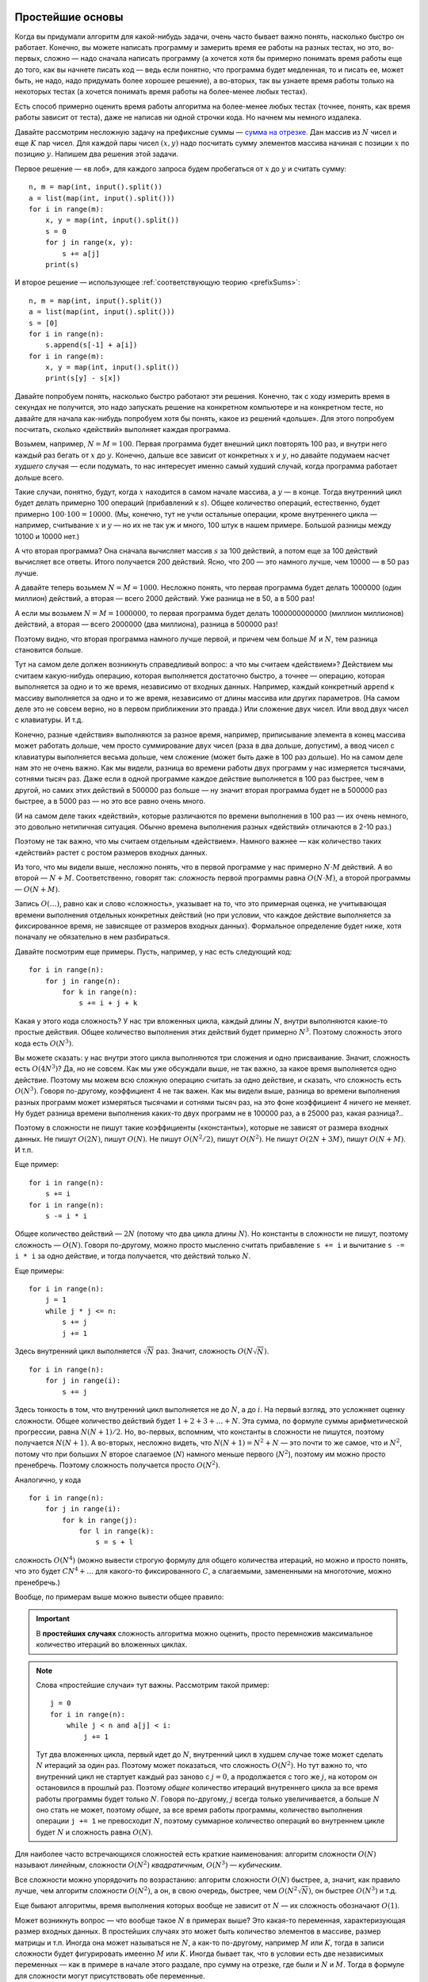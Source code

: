 Простейшие основы
=================

Когда вы придумали алгоритм для какой-нибудь задачи, очень часто бывает важно понять,
насколько быстро он работает. Конечно, вы можете написать программу
и замерить время ее работы на разных тестах, но это, во-первых, сложно
— надо сначала написать программу (а хочется хотя бы примерно
понимать время работы еще до того, как вы начнете писать код — ведь если понятно,
что программа будет медленная, то и писать ее, может быть, не надо,
надо придумать более хорошее решение), а во-вторых, так вы узнаете время работы
только на некоторых тестах (а хочется понимать время работы на более-менее любых тестах).

Есть способ примерно оценить время работы алгоритма на более-менее любых тестах
(точнее, понять, как время работы зависит от теста), даже не написав ни одной строчки кода.
Но начнем мы немного издалека.

Давайте рассмотрим несложную задачу на префиксные суммы — `сумма на отрезке <https://algoprog.ru/material/p2771>`_.
Дан массив из :math:`N` чисел и еще :math:`K` пар чисел. Для каждой пары чисел :math:`(x, y)` надо
посчитать сумму элементов массива начиная с позиции :math:`x` по позицию :math:`y`. Напишем два решения этой задачи.

Первое решение ­— «в лоб», для каждого запроса будем пробегаться от :math:`x` до :math:`y` и считать сумму::

    n, m = map(int, input().split())
    a = list(map(int, input().split()))
    for i in range(m):
        x, y = map(int, input().split())
        s = 0
        for j in range(x, y):
            s += a[j]
        print(s)

И второе решение — использующее :ref:`соответствующую теорию <prefixSums>`::

    n, m = map(int, input().split())
    a = list(map(int, input().split()))
    s = [0]
    for i in range(n):
        s.append(s[-1] + a[i])
    for i in range(m):
        x, y = map(int, input().split())
        print(s[y] - s[x])

Давайте попробуем понять, насколько быстро работают эти решения.
Конечно, так с ходу измерить время в секундах не получится,
это надо запускать решение на конкретном компьютере и на конкретном тесте,
но давайте для начала как-нибудь попробуем хотя бы понять,
какое из решений «дольше». Для этого попробуем посчитать, сколько «действий»
выполняет каждая программа.

Возьмем, например, :math:`N=M=100`. Первая программа будет внешний цикл повторять 100 раз,
и внутри него каждый раз бегать от :math:`x` до :math:`y`. Конечно, дальше все зависит
от конкретных :math:`x` и :math:`y`, но давайте подумаем насчет *худшего* случая
— если подумать, то нас интересует именно самый худший случай, когда программа работает
дольше всего.

Такие случаи, понятно, будут, когда :math:`x` находится в самом начале массива, а :math:`y` — в конце.
Тогда внутренний цикл будет делать примерно 100 операций (прибавлений к :math:`s`).
Общее количество операций, естественно, будет примерно :math:`100\cdot100=10000`.
(Мы, конечно, тут не учли остальные операции, кроме внутреннего цикла — например, считывание :math:`x` и :math:`y`
— но их не так уж и много, 100 штук в нашем примере. Большой разницы между 10100 и 10000 нет.)

А что вторая программа? Она сначала вычисляет массив :math:`s` за 100 действий,
а потом еще за 100 действий вычисляет все ответы. Итого получается 200 действий.
Ясно, что 200 — это намного лучше, чем 10000 — в 50 раз лучше.

А давайте теперь возьмем :math:`N=M=1000`. Несложно понять, что первая программа
будет делать 1000000 (один миллион) действий, а вторая — всего 2000 действий. Уже разница
не в 50, а в 500 раз!

А если мы возьмем :math:`N=M=1000000`, то первая программа будет делать 1000000000000 (миллион миллионов)
действий, а вторая — всего 2000000 (два миллиона), разница в 500000 раз!

Поэтому видно, что вторая программа намного лучше первой, и причем чем больше :math:`M` и :math:`N`,
тем разница становится больше.

Тут на самом деле должен возникнуть справедливый вопрос: а что мы считаем «действием»?
Действием мы считаем какую-нибудь операцию, которая выполняется достаточно быстро,
а точнее — операцию, которая выполняется за одно и то же время, независимо от входных данных.
Например, каждый конкретный ``append`` к массиву выполняется за одно и то же время,
независимо от длины массива или других параметров. (На самом деле это не совсем верно,
но в первом приближении это правда.) Или сложение двух чисел. Или ввод двух чисел с клавиатуры. И т.д.

Конечно, разные «действия» выполняются за разное время, например, приписывание элемента в конец массива
может работать дольше, чем просто суммирование двух чисел (раза в два дольше, допустим), 
а ввод чисел с клавиатуры выполняется весьма дольше, чем сложение (может быть даже в 100 раз дольше). 
Но на самом деле нам это не очень важно. Как мы видели, разница во времени работы двух программ
у нас измеряется тысячами, сотнями тысяч раз. Даже если в одной программе каждое действие
выполняется в 100 раз быстрее, чем в другой, но самих этих действий в 500000 раз больше — 
ну значит вторая программа будет не в 500000 раз быстрее,
а в 5000 раз — но это все равно очень много.

(И на самом деле таких «действий», которые различаются по времени выполнения в 100 раз — их очень немного,
это довольно нетипичная ситуация. Обычно времена выполнения разных «действий» отличаются в 2-10 раз.)

Поэтому не так важно, что мы считаем отдельным «действием». Намного важнее — как количество 
таких «действий» растет с ростом размеров входных данных.

Из того, что мы видели выше, несложно понять, что в первой программе у нас примерно :math:`N\cdot M` действий.
А во второй — :math:`N + M`. Соответственно, говорят так: *сложность* первой программы равна :math:`O(N\cdot M)`,
а второй программы — :math:`O(N + M)`. 

Запись :math:`O(\dots)`, равно как и слово «сложность», указывает на то, что это примерная оценка,
не учитывающая времени выполнения отдельных конкретных действий (но при условии, что каждое действие
выполняется за фиксированное время, не зависящее от размеров входных данных). Формальное определение будет ниже, хотя поначалу не обязательно
в нем разбираться.

Давайте посмотрим еще примеры. Пусть, например, у нас есть следующий код::

    for i in range(n):
        for j in range(n):
            for k in range(n):
                s += i + j + k

Какая у этого кода сложность? У нас три вложенных цикла, каждый длины :math:`N`, внутри выполняются
какие-то простые действия. Общее количество выполнения этих действий будет примерно :math:`N^3`.
Поэтому сложность этого кода есть :math:`O(N^3)`.

Вы можете сказать: у нас внутри этого цикла выполняются три сложения и одно присваивание. 
Значит, сложность есть :math:`O(4N^3)`? Да, но не совсем.
Как мы уже обсуждали выше, не так важно, за какое время выполняется одно действие.
Поэтому мы можем всю сложную операцию считать за одно действие, и сказать, что сложность есть
:math:`O(N^3)`. Говоря по-другому, коэффициент 4 не так важен. Как мы видели выше, разница во времени
выполнения разных программ может измеряться тысячами и сотнями тысяч раз, на это фоне коэффициент 4 ничего не меняет.
Ну будет разница времени выполнения каких-то двух программ не в 100000 раз, а в 25000 раз, какая разница?..

Поэтому в сложности не пишут такие коэффициенты («константы»), которые не зависят от размера входных данных.
Не пишут :math:`O(2N)`, пишут :math:`O(N)`. Не пишут :math:`O(N^2/2)`, пишут :math:`O(N^2)`. Не пишут
:math:`O(2N+3M)`, пишут :math:`O(N+M)`. И т.п.

Еще пример::

    for i in range(n):
        s += i
    for i in range(n):
        s -= i * i

Общее количество действий — :math:`2N` (потому что два цикла длины :math:`N`). Но константы в сложности не пишут,
поэтому сложность — :math:`O(N)`. Говоря по-другому, можно просто мысленно считать прибавление ``s += i`` и вычитание ``s -= i * i``
за одно действие, и тогда получается, что действий только :math:`N`.

Еще примеры::

    for i in range(n):
        j = 1
        while j * j <= n:
            s += j
            j += 1

Здесь внутренний цикл выполняется :math:`\sqrt N` раз. Значит, сложность :math:`O(N\sqrt N)`.

::

    for i in range(n):
        for j in range(i):
            s += j

Здесь тонкость в том, что внутренний цикл выполняется не до :math:`N`, а до :math:`i`. 
На первый взгляд, это усложняет оценку сложности. Общее количество действий будет
:math:`1 + 2 + 3 + \dots + N`. Эта сумма, по формуле суммы арифметической прогрессии, равна :math:`N(N+1)/2`.
Но, во-первых, вспомним, что константы в сложности не пишутся, поэтому получается :math:`N(N+1)`.
А во-вторых, несложно видеть, что :math:`N(N+1)=N^2 + N` — это почти то же самое, что и :math:`N^2`,
потому что при больших :math:`N` второе слагаемое (:math:`N`) намного меньше первого (:math:`N^2`),
поэтому им можно просто пренебречь. Поэтому сложность получается просто :math:`O(N^2)`.

Аналогично, у кода

::

    for i in range(n):
        for j in range(i):
            for k in range(j):
                for l in range(k):
                    s = s + l

сложность :math:`O(N^4)` (можно вывести строгую формулу для общего количества итераций, но можно и просто понять,
что это будет :math:`CN^4+\dots` для какого-то фиксированного :math:`C`, а слагаемыми, замененными на многоточие, можно пренебречь.)

Вообще, по примерам выше можно вывести общее правило:

.. important::

    В **простейших случаях** сложность алгоритма можно оценить,
    просто перемножив максимальное количество итераций во вложенных циклах.

.. note::
    Слова «простейшие случаи» тут важны. Рассмотрим такой пример::

        j = 0
        for i in range(n):
            while j < n and a[j] < i:
                j += 1

    Тут два вложенных цикла, первый идет до :math:`N`, внутренний цикл в худшем случае тоже может сделать :math:`N` итераций
    за один раз. Поэтому может показаться, что сложность :math:`O(N^2)`. Но тут важно то, что внутренний цикл 
    не стартует каждый раз заново с :math:`j=0`, а продолжается с того же :math:`j`, на котором он остановился в прошлый раз.
    Поэтому *общее* количество итераций внутреннего цикла за все время работы программы будет только :math:`N`.
    Говоря по-другому, :math:`j` всегда только увеличивается, а больше :math:`N` оно стать не может, 
    поэтому *общее*, за все время работы программы, количество выполнения операции ``j += 1`` не превосходит :math:`N`,
    поэтому суммарное количество операций во внутреннем цикле будет :math:`N` и сложность равна :math:`O(N)`.

Для наиболее часто встречающихся сложностей есть краткие наименования: алгоритм сложности :math:`O(N)` называют *линейным*,
сложности :math:`O(N^2)` *квадратичным*, :math:`O(N^3)` — *кубическим*.

Все сложности можно упорядочить по возрастанию: алгоритм сложности :math:`O(N)` быстрее, а, значит, как правило лучше,
чем алгоритм сложности :math:`O(N^2)`, а он, в свою очередь, быстрее, чем :math:`O(N^2\sqrt N)`, он быстрее :math:`O(N^3)` и т.д.

Еще бывают алгоритмы, время выполнения которых вообще не зависит от :math:`N` — их сложность обозначают :math:`O(1)`.

Может возникнуть вопрос — что вообще такое :math:`N` в примерах выше? Это какая-то переменная, характеризующая
размер входных данных. В простейших случаях это может быть количество элементов в массиве,
размер матрицы и т.п. Иногда она может называться не :math:`N`, а как-то по-другому, например :math:`M` или :math:`K`,
тогда в записи сложности будет фигурировать имеенно :math:`M` или :math:`K`. Иногда бывает так, что в условии есть
две независимых переменных — как в примере в начале этого раздале, про сумму на отрезке, где были и :math:`N` и :math:`M`.
Тогда в формуле для сложности могут присутствовать обе переменные.

Но вернемся обратно к тому, с чего мы начинали. Мы хотим научиться оценивать время работы программы.
А вместо этого мы научились сравнивать разные алгоритмы между собой (например, квадратичный алгоритм хуже линейного),
но это не отвечает на изначально поставленный вопрос: сколько времени будет работать конкретный алгоритм?

Тут оказывается последным следующее наблюдение:

.. important::

    Современные компьютеры за 1 секунду успевают выполнить примерно 100 миллионов — один миллиард действий.

Поэтому примерно оценить время работы программы очень просто: подставьте максимальное ограничение :math:`N`
в формулу для сложности, разделите результат на 100 миллионов или миллиард — и это даст очень примерное время работы в секундах.

Например, пусть есть алгоритм со сложностью :math:`O(N^2)`, и максимальное :math:`N` равно 1000. Тогда это значит,
что в худшем случае программа сделает миллион действий. Значит, она отработает даже не за секунду, а намного быстрее,
за сотую долю секунды. (Правда, на таких маленьких временах начинаются другие эффекты, например, программа может
потратить какое-то время просто на запуск...) А вот если максимальное :math:`N` равно миллиону,
то значит, что в худшем случае программе надо сделать миллион миллионов действий, и значит она будет работать
тысячу или даже десять тысяч секунд, т.е. несколько часов.

(Почему такой разброс — сто миллионов — миллиард? И на сколько же делить? На самом деле понятно,
что время работы все равно получается очень примерным. Конкретное время уже зависит от того, какое конкретно действия
вы выполняете в программе, и на каком компьютере запускаете код, поэтому не так важно, на что делить, 
все равно ответ примерный. Но если в программе простые действия
— сложения/вычитания, присваивания, умножения, — то можете делить на миллиард. А если сложные — работа с вещественными числами,
извлечение квадратных корней, даже деление, — то на сто миллионов. Но все равно все получится очень примерно.)

Сказанное выше относится в первую очередь к компилируемым языкам программирования — паскалю, C++, Java и т.д.
Интерпретируемые языки, такие как питон или JavaScript, работают намного медленнее, поэтому для них время работы надо еще умножить на 10—100.
(Но вообще, если вы пишете серьезные программы, где очень важна сложность и время работы, то не надо их писать на интерпретируемых языках.)

Обратите внимание, что сложность алгоритма, как правило, можно оценить, даже не написав ни строчки кода.
Прикинуть, сколько у вас будет вложенных циклов, обычно можно в уме. Отсюда получаем следующее правило:

.. important::

    Когда вы придумали алгоритм для какой-нибудь задачи, прежде чем писать код, оцените в уме его сложность
    и проверьте, успеет ли алгоритм на самом большом тесте. А именно, подставьте ограничение на размер теста 
    в сложность, и посмотрите, что получится. На современных олимпиадах ограничение по времени обычно около 1 секуды,
    поэтому если получится 100 миллионов или меньше — алгоритм скорее всего уложится в ограничение. Если получится
    больше миллиарда — вряд ли уложится, попробуйте придумать другой алгоритм. Если же получилось как раз примерно
    100 миллионов — один миллиард, то тут уже как повезет.

    На питоне надо еще умножить оценку, полученную из сложности, на 10-100.

Еще раз: очень важно оценить сложность алгоритма еще до того, как вы начинаете его писать. Нет смысла сдавать решение,
если вы понимаете, что у него плохая сложность — оно точно не пройдет все тесты! (Ну разве что если вы пишете олимпиаду,
на которой оцениваются неполные решения, и ничего лучше не придумали — тогда да, конечно, какие-то баллы вы получите.)

Отдельно скажу про сложность переборных решений. Если вам надо перебрать
все строки из нулей и единиц длины :math:`N`, то сложность будет :math:`O(2^N)` 
(или даже :math:`O(2^N\cdot N)`, если, например, вы каждую строку выводите на экран).
Но сказанное в предыдущих абзацах все равно справедливо: алгоритм сложности :math:`O(2^N)`
уложится в секунду, если :math:`N` не превышает 27—30 (потому что :math:`2^{30}` — это как раз
примерно миллиард). Или, например, если вы перебираете все перестановки из :math:`N` чисел,
то сложность будет :math:`N!`, и в секунду уложится, если :math:`N` не превосходит 11—12.

При этом на самом деле все алгоритмы делятся на два класса — полиномиальные
(где сложность есть :math:`O(N^k)` при каком-то :math:`k`, например, :math:`O(N)`, или :math:`O(N^2)`,
или :math:`O(N^5)` и т.п.; также сюда относятся сложности типа :math:`O(N\sqrt N)` или :math:`O(N^2 \log N)`),
и экспоненциальные (как правило, где сложность вида :math:`O(k^N)` при каком-нибудь фиксированном :math:`k`,
например, :math:`O(2^N)`, или :math:`O(3^N\cdot N)`, или что-нибудь с факториалами типа :math:`O(N!)`
и т.п.). Экспоненциальные алгоритмы работают намного медленнее (как мы видели выше, алгоритм сложности :math:`O(N!)`
работает секунду при :math:`N\approx 12`, а, например, алгоритм сложности :math:`O(N^4)` будет работать секунду при :math:`N\approx 200`,
а если мы поставим ограничение не минуту, а час, то разница станет еще более существенной), поэтому
экпоненциальные алгоритмы стоит использовать только в самых крайних случаях.
Собственно, на основе различия полиномиальных и экспоненциальных алгоритмов строится большая теория
сложностей :math:`P` и :math:`NP`, про нее я пишу ниже, но для начального обучения не обязательно в этом разбираться.

Финальное замечание — вся идеология сложности относится к ситуациям, когда
количество действий в программе достаточно большое.
Если же действий очень мало (например, вы сравниваете квадратичный и линейный алгоритмы
при :math:`N=10`), то намного важнее становится время выполнения отдельных операций.
При :math:`N=10` квадратичный алгоритм делает примерно 100 действий, линейный — примерно 10.
Но вполне может оказаться, что в линейном алгоритме каждая операция работает в 10 раз дольше, и поэтому время выполнения будет одинаковым.
А вот при :math:`N=1000` квадратичный алгоритм делает в 1000 раз больше операций, чем линейный.
Крайне маловероятно (а на практике обычно вообще не встречается), чтобы каждая операция в линейном алгоритме
работала в 1000 раз дольше, чем в квадратичном — а поэтому при :math:`N=1000` квадратичный алгоритм
почти всегда много медленнее линейного. А при еще больших :math:`N` — тем более.

Формальные определения
======================

(Если вы читаете этот текст, перейдя сюда по ссылке с алгопрога, то можете дальше не читать. Дальше идет
более формальный текст, с строгими определениями. Можете почитать, если интересно,
но для базового понимания сложности дальше читать не надо.)



Пример 1: сложность алгоритма Флойда
------------------------------------

Рассмотрим следующую программу (алгоритм Флойда вычисления кратчайших
путей между всеми парами вершин в графе, применённый к задаче поиска
отрицательных циклов в графе, но это пока не важно):

::

    begin
    assign(f,'input.txt');reset(f);
    read(f,n);
    for i:=1 to n do
        for j:=1 to n do
            read(f,w[i,j]);
    close(f);
    for i:=1 to n do
        for j:=1 to n do
            for k:=1 to n do
                if w[j,k]>w[j,i]+w[i,k] then
                   w[j,k]:=w[j,i]+w[i,k];
    ok:=false;
    for i:=1 to n do
        if w[i,i]<0 then
           ok:=true;
    assign(f,'output.txt');rewrite(f);
    if ok then
       writeln(f,'Negative cycles exist')
    else writeln(f,'No negative cycles');
    end.

Попробуем определить, сколько времени займёт выполнение этой программы.
Очевидно, что, прежде чем дать точный ответ на этот вопрос, надо решить
следующие вопросы:

-  Для каких конкретно входных данным мы будем определять время?

-  На каком компьютере будет выполняться программа (в смысле, сколько
   времени займёт выполнение тех или иных операций и т.п.)

-  Возможно, что-то ещё :)

Но, с другой стороны, знание точного времени выполнения на конкретном
компьютере на конкретных входных данных нам не очень-то и нужно, и можно
даже сказать, что вообще не нужно (мы все равно *точно* не знаем компы
жюри, не заем тестов, да и все равно точно все оценить не сможем).

Но зато в условии задачи стоит, скорее всего, ограничение на :math:`N`,
да и понятно, что в первую очередь от :math:`N`, а не от конкретных
входных данных, зависит время работы программы (в смысле, что, если я
увеличу :math:`N` в 10 раз, то программа резко затормозится, а если я,
например, увеличу веса всех, или части, рёбер, то время почти не
изменится). Кроме того, жюри может оказаться очень злобным и подсунуть
самый противный тест, поэтому мы будем интересоваться в первую очередь
временем работы программы *в худшем случае среди всех случаев с данным*
:math:`N`.


.. note::

    Есть редкие исключения, например, QSort, у которого худшие
    случаи встречаются *очень* редко и, если писать QSort рандомизированно
    (т.е. выбирать всегда не средний, а случайный элемент), то никакое даже
    очень злобное жюри не сможет подобрать неприятный тест. Поэтому для
    QSort’а интересуются в первую очередь *средним* временем работы (по всем
    возможным срабатываниям рандома), а не худшим, которое сильно
    отличается от среднего (подробнее далее). Ещё пример — хеширование (если
    вы не знаете, что это такое, то не страшно :) ). Но это — пожалуй,
    единственные исключения. Обычно, во-первых, среднее время не очень
    сильно отличается от худшего, а во-вторых, худший тест подобрать
    реально, и жюри, скорее всего, постарается это сделать.

Итак, нам нужно определить время работы этой процедуры в худшем случае,
причём в первую очередь выделив зависимость от :math:`N`. На самом деле
нас удовлетворит даже не очень плохая оценка сверху (т.е. сойдёт, если
мы приведём функцию, которая всегда даёт чуть большее время, чем на
самом деле). Так как нам все равно неизвестны точные характеристики
компьютера, на котором будет тестирование, да и мы их все равно не
смогли бы учесть, то *абсолютно точно* все равно не получится оценить.

Поэтому заметим, что у нас есть действия, которые выполняются
*фиксированное* число раз, не зависимо от :math:`N` (например,
``read(f,n);`` и т.п.). Обозначим сумму времён выполнения таких операций
(в худшем случае) за :math:`A`. Есть операции, которые выполняются за
время, примерно пропорциональное :math:`N` (последний цикл, *а также*, в
том числе, операции, связанные с внешними циклами: увеличение :math:`i`
на единицу, сравнение его с :math:`N` и т.д.; именно работа с :math:`i`,
а не с :math:`j` или с :math:`k`). Обозначим сумму всех таких времён в
худшем случае (хотя они не сильно зависят от случая) за :math:`BN` (она
пропорциональна :math:`N`, поэтому выделим его в отдельный множитель).
Аналогично, есть команды, которые работают за время, пропорциональное
:math:`N^2` (цикл ввода, *а также* работа с :math:`j`: увеличение на
единицу, сравнение с :math:`N` — в обоих циклах) — обозначим сумму
времён за :math:`CN^2` — и есть команды, работающие за время,
пропорциональное :math:`N^3` (в частности, тот самый внутренний ``if``,
время работы которого действительно зависит от входных данных) —
обозначим сумму времён за :math:`DN^3`.

Общее время работы получается :math:`A+BN+CN^2+DN^3`, причём :math:`A`,
:math:`B`, :math:`C` и :math:`D` здесь некоторые константы, которые,
конечно, зависят от компьютера, для которого мы пишем время, но *не
зависят* ни от :math:`N`, ни даже от конкретного теста при данном
:math:`N` (т.к. мы все суммировали для худшего случая). Заметим, что
точнее этой формулы вряд ли мы сможем что-нибудь сказать, т.к. все равно
не знаем и не можем учесть характеристик компьютера. Кроме того, обычно
все-таки величины :math:`A`, :math:`B`, :math:`C` и :math:`D` не сильно
отличаются друг от друга (ну, максимум раз в десять :) ), а даже при
:math:`N` равном 100 получается, что :math:`N^2` отличается от :math:`N`
в сто раз, и аналогично :math:`N^3` от :math:`N^2`. Ещё хуже будет, если
:math:`N` будет ещё больше. Проще говоря,
:math:`DN^3\gg CN^2\gg BN \gg A`, причём чем :math:`N` больше, тем эти
соотношения выполняются лучше (символ :math:`\gg` обозначает «много
больше», как минимум в несколько раз; точные критерии того, что есть
много больше, зависят от ситуации, конечно). Поэтому в выражении для
времени выполнения можно оставить только старшее слагаемое:
:math:`DN^3`, все равно остальные намного меньше его, и потому результат
изменят не сильно.

.. note::

    Ну и пусть остальные слагаемые увеличат результат на 10% — все
    равно мы точно не знаем :math:`D`, и все равно нам такая точность не
    нужна. Более того, можно выбрать :math:`\delta` такое, чтобы
    :math:`\delta N^3` было всегда больше, чем :math:`A+BN+CN^2` (см.
    подробнее ниже), и тогда, заменив :math:`D` на :math:`D'=D+\delta`,
    можно гарантировать, что :math:`D'N^3` будет *всегда* больше времени
    выполнения программы, т.е. небольшим изменением :math:`D` можно
    добиться того, что остальные слагаемые не будут нужны.
    Т.е. мы нашли неплохую оценку сверху, она
    отличается от правильного времени не очень сильно.

Итак, время работы нашей программы можно неплохо оценить как
:math:`DN^3`, и лучше этого мы все равно ничего не получим. Но :math:`D`
мы все равно не знаем. Поэтому можно говорить, что наша программа
работает *за кубическое время*, за время, *пропорциональное*
:math:`N^3`, не забывая про наличие неизвестного нам постоянного
множителя. Поэтому при оценке сложностей алгоритмов часто используется
:math:`O`-обозначение.

:math:`O`-обозначение
---------------------

Формальное определение :math:`O`-обозначения следующее
(вам, возможно, не обязательно его понимать в деталях, но 
тем не менее попробуйте осознать).
В любом случае ниже будет много примеров.

Пусть у нас есть две функции :math:`f(n)` и :math:`g(n)`, и пусть
существуют такая (не зависящая от :math:`n`) константа :math:`\alpha`,
что :math:`f(n)\leq \alpha g(n)` при любых :math:`n`, начиная с
некоторого. Тогда говорят, что :math:`f(n)` *есть O-большое от*
:math:`g(n)` (или, короче, О от :math:`g(n)`; так и говорят: «о от же от н»), 
и пишут, что :math:`f(n)=O(g(n))`. Замечу, что условие «:math:`f(n)\leq \alpha g(n)`
начиная с некоторых :math:`n`», равносильно условию, что
«:math:`f(n)/g(n)` не превосходит некоторой константы, начиная с
некоторых :math:`n`».


.. note::

    Иногда дают другое определение: :math:`f(n)=O(g(n))`, если существуют
    *две* константы :math:`\alpha _1` и :math:`\alpha _2` такие, что
    :math:`\alpha _1g(n)\leq f(n)\leq \alpha _2g(n)`, начиная с некоторых
    :math:`n`. Эти два определения *не* равносильны: например, в
    соответствии с первым определением, :math:`n^2=O(n^3)`, т.к., начиная с
    :math:`n=1` (т.е. при любых :math:`n\geq 1`) имеем, что
    :math:`n^2/n^3\leq \alpha`, если взять :math:`\alpha`, например,
    равным 1. В соответствии же со вторым определением
    :math:`n^2\neq O(n^3)`. Я далее буду придерживаться первого определения,
    ниже поясню, почему.

Кроме того, иногда вводят ещё множество различных обозначений типа
:math:`\Theta(g(n))`, :math:`\Omega(g(n))`, вообще говоря, ещё и
:math:`o(g(n))` (причём :math:`o` (о-малое) и :math:`O` (о-большое) —
это весьма разные вещи), если хотите посмотреть поподробнее, то смотрите
в Кормене, но имхо обычно это все (кроме :math:`O`-обозначения) не очень
надо.

С использованием :math:`O`-обозначения сложность программы в первом
примере можно записать как :math:`O(N^3)`. Действительно, очевидно, что

.. math:: {AN^3+BN^2+CN+D\over N^3}=A+{B\over N}+{C\over N^2}+{D\over N^3}\leq (A+B+C+D)

при :math:`N\geq1`, поэтому взяв :math:`\alpha=(A+B+C+D)`, мы точно обеспечим выполнение
нужного условия.


.. note::

    Более того, можно взять :math:`\alpha=A+B/10+C/100+D/1000`, и
    условие будет выполнено при :math:`N\geq 10`, можно взять
    :math:`\alpha=A+B/100+C/10^4+D/10^6`, и условие все равно будет
    выполнено при любом :math:`N\geq 100` и т.д. — поэтому видно, что
    константа :math:`A` важнее всех остальных.

Вообще, аналогично можно показать, что для любого полинома :math:`P(n)`
степени :math:`k` (т.е. :math:`P(n)=a_kn^k+\dots+a_1n+a_0`) верно, что
:math:`P(n)=O(n^k)`, и наиболее важным коэффициентом является
:math:`a_k`.

:math:`O`-обозначение указывает на самом деле на поведение функции
:math:`f(n)` при больших :math:`n`, в этом смысле часто :math:`g(n)`
называют *асимптотикой* для :math:`f(n)`.

:math:`O`-обозначение для оценки сложности алгоритмов
-----------------------------------------------------

Таким образом, :math:`O`-обозначение по сути показывает,
чему пропорционально время работы: запись :math:`O(N^3)`
обозначает, что время работы пропорционально :math:`N^3`.

:math:`O`-обозначение почти всегда является очень удобным для
обозначения сложности работы алгоритмов. Действительно, как мы видели,
*абсолютно точно* оценить время работы программы невозможно, да и не
нужно. Самое лучшее, что мы можем сделать — это определить выражение с
точностью до некоторого более-менее постоянного множителя, а
:math:`O`-обозначение как раз и есть то, что сохранит этот результат и
скроет все не важные нам подробности. Кроме того, определять сложность
алгоритмов именно в смысле :math:`O`-обозначения как правило очень
легко, примеры см. ниже.

:math:`O`-обозначение скрывает константу, поэтому если есть две функции
:math:`g(n)` и :math:`h(n)`, которые отличаются в константу раз, т.е.
:math:`g(n)/h(n)` не зависит от :math:`n`, то :math:`O(g(n))` и
:math:`O(h(n))` — это одно и то же. Например, :math:`O(n)`,
:math:`O(2n)`, :math:`O(10n)` и :math:`O(3.14n)` на самом деле
обозначает одно и то же.

Как показывает опыт, на современных компьютерах при современных
ограничениях по времени программа уложится в ограничение по времени,
если ей нужно будет сделать примерно 100 миллионов, может быть миллиард «действий». 
Поэтому
для довольно грубой оценки того, подходит ли тот или иной алгоритм,
можно проверять, укладываетесь ли вы в это ограничение. А именно, если,
например, сложность программы :math:`O(n^3)`, то она обычно уложится во
время при :math:`n`, не превосходящем 400–500, может быть 1000; если сложность
:math:`O(n^2)` — то при :math:`n`, не превосходящем
:math:`8\,000`–:math:`15\,000`, может быть до :math:`30\,000`, и т.д. (в этом смысле выше я и взял
слово «действий» в кавычки: поскольку все равно все оценки
приблизительные, то можно просто подставить :math:`n` в формулу, стоящую
под знаком :math:`O`, и проверить, что получится).


Это и есть **основное практические применение** 
:math:`O`\ **-обозначений на олимпиадах**:

.. important::

    Чтобы оценить, укладывается ли ваше решение в ограничение
    по времени, подставляете максимальное :math:`n` в сложность алгоритма, и
    если результат получается существенно меньше :math:`10^8`, то скорее
    всего укладывается, если существенно больше чем :math:`10^8` (грубо
    говоря, больше чем :math:`10^9`), то вряд ли, иначе у вас пороговый
    случай и придется смотреть внимательнее. 

В последнем случае уже
становится важна «константа»: если «действия» вашей программы простые
(сложения/умножения целых чисел), то скорее всего уложится, 
если же сложные (деление целых чисел, действия с веществеными
числами и т.д.), то вряд ли.

Еще немного про обозначение
---------------------------

Особого упоминания заслуживает обозначение :math:`O(1)`. Это обозначает
(в соответствии с определением выше), что функция :math:`f(n)` не растёт
с увеличением :math:`n`, что есть некоторая не зависящая от :math:`n`
константа, ограничивающая :math:`f(n)` сверху: :math:`f(n)\leq \alpha`.
Поэтому в некотором смысле это обозначает, что время работы не зависит
от :math:`n` (конечно, оно может зависеть, но оно не стремится к
бесконечности с увеличением :math:`n`). На самом деле тот же смысл имеет
обозначение :math:`O(2)` и т.п., но обычно принять писать :math:`O(1)`
(точно также как :math:`O(2n)`, :math:`O(n)`, :math:`O(3.14n)` и т.п. на
самом деле все одно и то же, но пишут обычно :math:`O(n)` и т.п.).

Ещё замечу, что само по себе обозначение :math:`O(g(n))` имеет не до
конца понятный смысл. Чёткий смысл имеет обозначение
«:math:`=O(g(n))`», т.е. вместе с знаком равенства, а без него не
ясно, что такое :math:`O(g(n))`. Например, я могу написать
:math:`O(n)+O(n^2)`, но что это значит, нужно уточнять особо. Если тут
вроде все-таки все более-менее понятно (сумма двух функций, первая из
которых *есть* :math:`O(n)`, а вторая — :math:`O(n^2)`), то если я
запишу, например,

.. math:: \sum_{i=1}^{n} O(i),

то здесь все-таки хочется дополнительных пояснений, а без них
эта запись не имеет особого смысла. Конечно, может
быть, можно определить :math:`O`-обозначение так, чтобы оно и тут давало
однозначную трактовку, но лучше не употреблять :math:`O` вообще нигде,
кроме как в правой части равенств в формате «:math:`=O(g(n))`» (или
в выражениях типа «время выполнения составляет :math:`O(g(n))`\ », что
подразумевает, что :math:`T(n)=O(g(n))`, где :math:`T(n)` — время
выполнения, в худшем случае, например).

Ещё замечу, что :math:`O`-обозначение, как следует из его определения,
вполне может использоваться и для других случаев, не только для описания
времени работы программы. Например, нередко оно используется для
указания количества *памяти*, используемой программой: опять-таки, чтобы
не указывать *сколько вешать точно в байтах*, а указать порядок:
например, правильное решение некоторой задачи требует всего :math:`O(M)`
памяти. Ещё пример на употребление :math:`O`-обозначения не для указания
времени работы программы: пусть мы говорим, что какая-нибудь программа
требует :math:`O(N\log N)` операций с длинными числами — тогда это не
есть сложность (время выполнения) программы, т.к. операции с длинными
числами работают не за :math:`O(1)` (!), но тем не менее это даёт
определённую информацию о времени выполнения. Ещё пример (который будет
употребляться ниже): размер входного файла в какой-нибудь задаче есть
:math:`O(N^2)`.

Примеры
-----------

::

    for i:=1 to n do
        for j:=i+1 to n do begin
            ...
        end;

Общее количество выполнения внутренней части цикла будет
:math:`(n-1)+(n-2)+\dots+2+1=n(n-1)/2=n^2/2-n/2=O(n^2)`, т.к. выражение
является полиномом второй степени. Очевидно, что время выполнения всех
остальных операций в этом цикле будет не больше, чем :math:`O(n^2)`,
поэтому время выполнения всего этого куска кода будет :math:`O(n^2)`.
(Конечно, здесь и далее я считаю, что внутренний кусок кода, заменённый
на ``...``, выполняется за :math:`O(1)`).

::

    for i:=1 to n do
        for j:=i+1 to n do
            for k:=j+1 to n do
                for l:=k+1 to n do begin
                    ...
                end;

Точную формулу количества операций получить, может быть, нетривиально,
но ясно, что будет полином четвёртой степени, поэтому все равно
:math:`O(n^4)`. Конечно, такая программа работает быстрее, чем если бы
все циклы были от 1 до :math:`n`, но на асимптотику это не влияет (см.
ещё ниже).

::

    for i:=1 to n do
        for j:=1 to round(sqrt(n)) do
            ...

Сложность :math:`O(n\sqrt{n})`. На самом деле корни в сложности
встречаются нечасто, обычно только во всяких задачах на проверку чисел
на простоту, а также в условно называемой эвристике :math:`\sqrt{n}`.
Обратите также внимание, что всякие округления делать тут не надо: ну и
что, что :math:`\sqrt n` может не быть целым. У нас все равно везде
стоят *не*\ равенства, да ещё есть произвол в выборе :math:`\alpha`,
поэтому беспокоиться об округлении при записи сложности алгоритма не надо.

::

    for i:=1 to n do begin
        j:=1;
        while j*j<n do begin
              ...
              inc(j);
        end;

Абсолютно аналогично предыдущему.

::

    while n>0 do begin
          ...
          n:=n div 2;
    end;

Количество итераций цикла будет :math:`\log_2 n` плюс-минус несколько.
Поэтому сложность :math:`O(\log n)`. Замечу, что, как известно (может,
вы и не знаете, но все равно это так) логарифмы по разным основаниям
отличаются в константу раз, т.е. для любых :math:`a` и :math:`b`
отношение :math:`\log_a n/\log_b n` равно :math:`\log_a b` и *не*
зависит от :math:`n`, поэтому :math:`O(\log_a n)` и :math:`O(\log_b n)`
на самом деле одно и то же (точно также, как :math:`O(n)` и
:math:`O(2n)` — это одно и то же). Поэтому, когда логарифмы попадаются
под :math:`O`-обозначением, основание как правило не указывают.

::

    for i:=1 to n do ...
    for i:=1 to m do ...

Т.е. два последовательных цикла, один до :math:`n`, второй до
Пока мы не знаем соотношения на :math:`n` и :math:`m`, будем считать,
что это просто два отдельных параметра задачи. В таком случае нас
интересует уже время выполнения как функция :math:`T(n,m)`, а не
:math:`T(n)`, как было раньше. Поэтому и под символом :math:`O` у нас
теперь будут два параметра. Время выполнения этого фрагмента можно
считать равным :math:`T(n,m)=An+Bm` при некоторых :math:`A` и :math:`B`,
и обозначив :math:`C=\max(A,B)`, получим :math:`T(n,m)\leq C(n+m)`,
значит, можно написать :math:`T(n,m)=O(n+m)`. Время выполнения этого
куска есть :math:`O(n+m)`. Вообще, иногда бывает так, что есть
несколько, а не один, параметр, зависимость от которых нас интересует
(самый, пожалуй, частый пример — алгоритмы на графах: в них, как
правило, есть два параметра: число вершин :math:`V` и число рёбер
:math:`E`). В таком случае нередко под :math:`O`-обозначением записана
*сумма* некоторых выражений. Это обычно имеет как раз смысл, аналогичный
указанному здесь.

.. note::

    Заметим, что, вообще говоря, приведённое выше определение
    применить на случай функции нескольких переменных в лоб не получится, но
    несложно его модифицировать так, чтобы все стало хорошо. Я делать этого
    здесь не буду, надуюсь, что идея более-менее понятна, а детали
    реализации определения все равно не очень важны — строго надо бы немного
    по-другому писать все равно.

Последовательность сложностей
-----------------------------

Все возможные асимптотики можно упорядочить от более быстрых к более
медленным. Получится примерно следующее: :math:`\log n`,
:math:`\log^2 n`, :math:`\sqrt[3]{n}`, :math:`\sqrt{n}`, :math:`n`,
:math:`n\log n`, :math:`n\log^2n`, :math:`n\sqrt n`, :math:`n^2`,
:math:`n^3`. (естественно, между каждыми членами этой последовательности
можно вставить ещё сколько угодно асимптотик, потому, в частности, я не
пишу тут нигде многоточий).

Т.е.: все логарифмы идут в порядке увеличения степени, все степени
:math:`n` (:math:`\sqrt n=n^{1/2}`, :math:`n=n^1`, :math:`n^2` и т.п.)
идут в порядке увеличения степени, *любая* степень логарифма идёт *до*
любой степени :math:`n` (в частности, :math:`\log^{100} n` идёт *до*
:math:`\sqrt[100] n`); соответственно, :math:`n\log^k n` при любом
:math:`k` идёт до :math:`n^{1+\varepsilon}` при любом
:math:`\varepsilon>0` и т.п.

Дополнительные замечания
========================

Сложность переборных решений
----------------------------

В отличии от нерекурсивных решений, сложность рекурсивных решений
оценить обычно очень нетривиально, а в случае с переборными решениями
ещё и, как правило, не нужно (в частности, потому я и решил, что тему
про перебор можно давать *до* темы про сложность). Очень грубо время
работы переборного решения можно оценить по количеству листов в дереве
перебора (и именно это количество, т.е. количество перебираемых
вариантов, и стоит сравнивать с величиной 1–100 миллионов), но это, скорее всего,
даже не будет асимптотикой. Ближе к асимптотике будет
подсчёт *общего числа* узлов в дереве, а может, ещё стоит умножить на
количество итераций всяких циклов, которые, может быть, присутствуют в
процедуре find. Но, с другой стороны, считать асимптотику (т.е.
использовать :math:`O`-обозначение) для переборных решений все равно
бессмысленно, т.к., во-первых, при маленьких :math:`n` асимптотика
довольно бессмысленна (она приобретает смысл, т.е. соответствие
реальности, при больших :math:`n`, а в задачах на перебор :math:`n`
обычно мало), а во-вторых, очень сложно оценить действие различных
эвристик и отсечений. Поэтому :math:`O`-обозначение для переборных
решений обычно не используется.

.. note::

    Кстати, обратите внимание, что :math:`3^n\neq O(2^n)`,
    соответственно :math:`2^{2n}\neq O(2^n)` и т.п.

Про QSort подробнее
-------------------

Несложно видеть, что в худшем случае сложность QSort’а есть
:math:`O(n^2)`: если на каждом шагу QSort будет отщеплять один-два
элемента, то глубина рекурсии будет :math:`O(n)`, каждый уровень
рекурсии выполняется за время порядка :math:`O(r-l)`, где :math:`r` и
:math:`l` — границы диапазона, итого порядка :math:`1+2+\dots+n=O(n^2)`.
Но можно показать, что если у вас написан рандомизированный QSort,
то *в среднем* по всем вариантам срабатывания рандома на конкретном тесте с данным :math:`n`
сложность работы QSort’а будет :math:`O(n \log n)`. 

То есть если каждый
раз брать вполне определённый элемент в качестве разделяющего (например,
всегда первый, или всегда средний), то несложно будет злобному жюри
подобрать тест, на котором ваша программа будет работать за
:math:`O(n^2)`. Но, если на каждом шагу выбирать разделяющий элемент
случайно, то никакое злобное жюри не сможет ничего поделать.

О константе
-----------

Как мы видели, :math:`O`-обозначение скрывает константу
пропорциональности: если мы пишем, что время :math:`O(n)`, то это
значит, что при больших :math:`n` время примерно пропорционально
:math:`n`, но коэффициент пропорциональности (константу) мы не
указываем. И логично: абсолютное значение константы нам не нужно: все
равно мы его точно определить не можем. Но если у нас есть *два*
алгоритма, то может иметь смысл *сравнить* их константы. Как правило,
все равно алгоритм с худшей сложностью будет проигрывать по времени, но
при равных асимптотиках иногда имеет смысл оптимизировать константы, да
и иногда алгоритм с меньшей константой, но большей асимптотикой при
конечных :math:`n` (какие и бывают в задачах) может обходить алгоритм
алгоритм с большей константой, но меньшей асимптотикой.

В общем, оптимизировать константу все равно стоит, хотя и во вторую
очередь (в первую очередь оптимизируйте сложность!), особенно если
оптимизировать константу ничего не стоит. Например, пишите
``for i:=1 to n do for j:=i+1 to n do`` вместо
``for i:=1 to n do for j:=1 to n do``, где это можно.

Сложные случаи
--------------

Далеко не у всех решений сложность оценивается так легко, как это было в
предыдущих примерах. Например, рассмотрим следующую программу (найти
четыре одинаковых числа в массиве):

::

    for i:=1 to n do 
        for j:=i+1 to n do if a[i]=a[j] then
            for k:=j+1 to n do if a[i]=a[k] then
                for l:=k+1 to n do if a[i]=a[l] then begin
                    вывести решение;
                    halt;
                end;

Если бы не было команды ``halt;``, то вопросов не было бы: сложность
:math:`O(n^4)` и TL на тестах, в которых много одинаковых чисел. Но
``halt;``, видимо, меняет сложность до :math:`O(n^2)`. Действительно,
если длины все числа разные разные, то в первый же ``if`` программа
никогда не войдёт, и внутренние циклы работать не будут. Если же много
одинаковых чисел, то очень быстро найдётся решение и будет ``halt;``
(правда, строго доказывать, что сложность :math:`O(n^2)`, я не умею, но
вроде правдоподобно).

Классы :math:`P` и :math:`NP`. :math:`NP`-полнота
=================================================

Теория классов сложности :math:`P` и :math:`NP` имхо весьма интересна
сама по себе, а кроме того, нередко бывает полезна на практике, чего от
такой, на первый взгляд, весьма теоретизированной теории как-то и не
ожидаешь :). Кроме того, она приводит к, пожалуй, самой известной ещё
пока неразрешённой проблеме программирования: верно ли, что
:math:`P=NP`? Поэтому имхо полезно это все себе представлять, тем более
что в дальнейшем я, наверное, буду иногда ссылаться на этот материал. С
другой стороны, если вы не поймёте это с первого раза, тоже не страшно.
Может быть, вы не поймёте какую-то часть — попробуйте читать дальше,
вдруг вы поймёте дальнейшие идеи.

Материал, по-моему, весьма неплохо изложен в Кормене. Большинство
определений, которые я даю тут, не до конца строгие; более строго это,
наверное, изложено в Кормене.

Естественный параметр теста
---------------------------

Везде раньше у нас было довольно ясно, функцией от чего должна быть
сложность: везде под :math:`O`-обозначением стояла некое число
:math:`n`, которое, как подразумевалось, достаточно хорошо характеризует
размер теста. Но с другой стороны ясно, что в выборе :math:`n` как
параметра теста есть довольно широкий произвол; более того, могут быть
ситуации, когда далеко не очевидно, что именно будет служить хорошим
параметром теста; более того, иногда хочется ввести несколько таких
параметров сразу и т.п. Короче говоря, если мы хотим строить какую-то
более-менее универсальную теорию, классифицирующую алгоритмы по
сложности и т.п., то надо иметь какой-то более-менее универсальный,
естественный, способ выбора параметра теста, т.е. того, что будет стоять
под :math:`O`-обозначением, чтобы не думать каждый раз.

Таким весьма удобным параметром можно выбрать размер входного файла,
который везде далее будем обозначать :math:`L` (точнее, везде далее
:math:`L` будет обозначать размер входного файла), и сложность мы будем
мерить именно как функцию от :math:`L`. Это на первый взгляд несколько
неудобно, т.к. обычно в условии задачи стоит ограничение не на размер
файла, а на какое-нибудь :math:`N`, но, как мы увидим далее, в
большинстве разумных случаев класс алгоритма останется тем же, даже если
сложность мы запишем как функцию :math:`N`; как функцию :math:`L` мы её
будем записывать лишь затем, чтобы избавиться от этих слов «в
большинстве *разумных* случаев».

Полиномиальные алгоритмы и класс сложности :math:`P`
----------------------------------------------------

Про функцию :math:`f(m)` можно говорить, что она *полиномиальна* по
:math:`m`, если она есть :math:`O(m^k)` при некотором :math:`k`. В
частности, *полиномиальным* называется такой алгоритм, сложность
которого есть :math:`O(L^k)` при некотором фиксированном :math:`k`. Это
обозначает, что его сложность является полиномом (т.е. многочленом) от
:math:`L` (или ещё более быстрой функцией, например, логарифмом
:math:`L`).

Соответственно, класс задач, имеющих полиномиальное решение, называется
*классом* :math:`P` (слово «класс» очень часть используется как синоним
слова «множество»).

Если мы хотим расклассифицировать алгоритмы на «быстрые» и
«медленные», то в первом приближении логично полиномиальные алгоритмы
считать «быстрыми», а остальные — медленными. Логично: ведь, например,
разница во времени выполнения программы :math:`O(n)` и :math:`O(n^{10})`
при больших :math:`n` будет намного менее существенна, чем между
:math:`O(n^{10})` и :math:`O(2^n)`. Поэтому вся идеология классов
:math:`P` и :math:`NP` подразумевает в некотором смысле, что
полиномиальные алгоритмы — это быстрые алгоритмы и их можно реализовать
и дождаться результата работы, а остальные алгоритмы намного медленнее
и, грубо говоря, не всегда хочется ждать результата их работы. Ещё раз,
это скорее идеология, которая лежит под всеми нижеидущими определениями,
т.е. это просто объяснения, почему все определения даются именно так.

.. note::

    Заметьте, что, в соответствии с *нашим* определением,
    :math:`\log 
    n=O(n)` и т.п.

.. note::

    Замечу, что в *большинстве разумных случаев* размер входного
    файла есть полином (здесь именно полином, а не логарифм и т.п.!) от
    какого-нибудь параметра :math:`n`, указываемого в условии задачи
    (например, в задачах на граф размер входного файла есть обычно
    :math:`O(n^2)`, где :math:`n` — количество вершин в графе). В таких
    случаях полиномиальный алгоритм имеет также сложность :math:`O(n^{k'})`
    при некотором :math:`k'` (возможно, не равным :math:`k`), где :math:`n`
    — некоторый параметр теста из условия задачи, и потому вместо :math:`L`
    в определении полиномиальности можно использовать :math:`n`. Тем не
    менее, это не всегда так просто. Например, в задачах длинной арифметики
    алгоритм, работающий за :math:`O(n)`, где :math:`n` — одно из таких
    длинных чисел, нам, как правило, не интересен. Там логичнее использовать
    в качестве параметра теста *количество цифр* в числах (обозначим его
    :math:`m`), а не сами числа, т.е. фактически логарифмы чисел. В таком
    случае размер входного файла будет полиномиальным по :math:`m`, и
    :math:`m` полиномиально по :math:`L`, и полиномиальный по :math:`L`
    алгоритм будет полиномиальным и по :math:`m` и наоборот.

Сводимость задач
----------------

Пусть у нас есть две задачи, :math:`\mathcal{A}` и :math:`\mathcal{B}`.
Попробуем решить задачу :math:`\mathcal{A}` с помощью решения задачи
:math:`\mathcal{B}`. А именно, пусть у нас есть некоторое решение задачи
:math:`\mathcal{B}` — программа (exe-шник). Эту программу будем считать
«чёрным ящиком» в том смысле, что мы не будем лезть в её внутреннее
устройство, а будем её использовать лишь подавая некоторые данные на
вход и изучая, что же она выдаст на выходе. 

Попробуем с её
использованием написать программу решения задачи :math:`\mathcal{A}`, а
именно, попробуем написать программу решения задачи :math:`\mathcal{A}`
следующим образом: она будет читать входные данные, по ним каким-нибудь
(может быть, нетривиальным) образом формировать входной файл для задачи
:math:`\mathcal{B}`, потом запускать exe-шник-решение задачи
:math:`\mathcal{B}`, подсунув ему сформированный входной файл, потом
читать полученный выходной файл и формировать по нему свой выходной
файл. 

Т.е. основная наша задача — написать два алгоритма: как входной
файл к задаче :math:`\mathcal{A}` превратить во входной файл к задаче
:math:`\mathcal{B}`, и как выходной от задачи :math:`\mathcal{B}`
превратить в выходной файл от задачи :math:`\mathcal{A}` (естественно,
так, чтобы все это работало корректно, т.е. для любого допустимого
входного файла задачи :math:`\mathcal{A}` в итоге получался правильный
выходной файл задачи :math:`\mathcal{A}`; естественно, мы считаем, что
программа-решение задачи :math:`\mathcal{B}` работает корректно).

Пусть мы сумели придумать эти два алгоритма так, что *оба* они работают
за полиномиальное время от :math:`L_A` — размера входного файла задачи
:math:`A` (в частности, это обозначает, что сформированный входной файл
к задаче :math:`\mathcal{B}` будет иметь полиномиальный от :math:`L_A`
размер). Тогда говорят, что задача :math:`\mathcal{A}` *сводится* к
задаче :math:`\mathcal{B}`. (При этом важно только время работы
«сводящих» алгоритмов, время работы самой программы-решения
:math:`\mathcal{B}` не важно, не важно даже, умеем ли мы её решать).

.. note::

    Насколько я понимаю, это есть классическое определение
    сводимости задач. Можно поставить вопрос, можно ли разрешить запускать
    программу :math:`\mathcal{B}` несколько раз, и т.п., но для дальнейшего
    это нам будет не важно; мы будем придерживаться приведённого выше
    определения.

Пример: рассмотрим две задачи: задачу поиска в произвольном графе
гамильтонова цикла, т.е. цикла, проходящего по каждой вершине ровно один
раз, и так называемую «задачу коммивояжёра»: задачу поиска в *полном
взвешенном* графе минимального по весу гамильтонового цикла (очевидно,
что гамильтоновых циклов там полно: граф-то полный :) ). 

Тогда первая
задача сводится ко второй: действительно, по входному графу :math:`G`
задачи о гамильтоновом цикле сформируем входной граф к задаче
коммивояжёра следующим образом: вершин в нем будет столько же, (граф,
конечно же, будет полным), а ребро между вершинами будет иметь вес 0,
если оно присутствует в исходном графе :math:`G`, и вес 1, если
отсутствует. После этого запустим программу-решение задачи коммивояжёра
и, когда она найдёт гамильтонов цикл наименьшего веса, проверим, что его
вес равен 0. Если равен, то это — гамильтонов цикл в графе :math:`G`,
иначе в графе :math:`G` гамильтонового цикла не существует. (Если же
программа-решение задачи коммивояжёра не допускает нулевых рёбер
(вдруг), то сделаем веса равными 1 или 2 и будем проверять, что вес
найденного цикла равен :math:`N` — количеству вершин).


.. task::

    \ *Эйлеровым* циклом в графе называется цикл, который проходит
    по каждому ребру ровно один раз. Что вы можете сказать о задаче поиска
    минимального по весу эйлерова цикла в полном взвешенном графе? Сводится
    ли к ней задача поиска (какого-нибудь) эйлерова цикла в произвольном
    графе, и, если сводится, то как?
    |
    Конечно, искать эйлеров цикл
    минимального веса в полном взвешенном графе есть совершенно
    бессмысленное занятие — они там все одинакового веса :). Сведение одной
    задачи к другой аналогично сведению этих задач для гамильтонова цикла не
    пройдёт, но задачи все-таки сводятся друг к другу, просто потому, что
    обе задачи есть :math:`P`-задачи.
    |
    |

Заметим, что, в соответствии с этим определением, *любая*
:math:`P`-задача сводится к любой вообще задаче. Действительно, сводящий
алгоритм будет просто решать задачу :math:`\mathcal{A}`, не обращая
внимание на результат работы программы :math:`\mathcal{B}` (ну, при
желании, для выполнения формальностей определения, подсунув ей
какой-нибудь тест и не обращая внимания на результат её работы).

Ещё обратите внимание, что, если задача :math:`\mathcal{A}` сводится к
:math:`\mathcal{B}`, а :math:`\mathcal{B}` в свою очередь сводится к
:math:`\mathcal{C}`, то из этого следует, что :math:`\mathcal{A}`
сводится к :math:`\mathcal{C}` (это свойство называется
*транзитивностью*).

.. note::

    То, что задача :math:`\mathcal{A}` сводится к задаче
    :math:`\mathcal{B}`, обозначает, что задача :math:`\mathcal{A}` в
    некотором смысле *не сложнее* задачи :math:`\mathcal{B}`. Именно *не
    сложнее*, т.е. может быть и проще. Т.е., если вы свели задачу
    :math:`\mathcal{A}` к задаче :math:`\mathcal{B}`, то это обозначает, что
    любое решение задачи :math:`\mathcal{B}` вы можете применить к решению
    задачи :math:`\mathcal{A}`, но это *вовсе не обозначает*, что у задачи
    :math:`\mathcal{A}` нет других, может быть, ещё более лучших решений.
    Возможно, у задачи :math:`\mathcal{A}` есть какие-то особенности,
    которые можно использовать в более лёгком и простом алгоритме. Несколько
    примеров на это я приведу ниже, в предпоследнем параграфе этой темы.

.. note::

    А сейчас я приведу пример на несколько более общую идею: если вы смогли
    придумать, как задачу :math:`\mathcal{A}` решать с помощью задачи
    :math:`\mathcal{B}` (не обязательно *свели* :math:`\mathcal{A}` к
    :math:`\mathcal{B}` в смысле вышеприведённого определения: может быть,
    сведение у вас получилось неполиномиальным или, наоборот, очень быстрым,
    и вы этим гордитесь :) ), и применили самое лучшее решение задачи
    :math:`\mathcal{B}`, то это все равно не обозначает, что вы нашли лучшее
    решение задачи :math:`\mathcal{A}`. Этот пример не непосредственно на
    то, о чем я только что говорил: здесь все полиномиально и потому в
    рамках приведённого выше определения сводимости все тут благополучно
    сводится ко всему, но зато тут разные сложности.

    Итак, пример. Задача A про муравьёв с NEERC’2007. На плоскости даны
    :math:`N` белых и :math:`N` чёрных точек. Требуется каждую белую точку
    соединить отрезком с какой-нибудь чёрной так, чтобы каждая чёрная
    оказалась соединена ровно с одной белой и так, чтобы проведанные отрезки
    не пересекались. Никакие три точки не лежат на одной прямой. Официальное
    решение, насколько я понял, было следующее: рассмотрим немного другую
    задачу: соединить попарно (чёрную с белой, как и в оригинальной задаче)
    точки так, чтобы суммарная длина проведённых отрезков была минимальна.
    Несложно доказать, что в решении этой задачи отрезки не будут
    пересекаться, т.е. решение второй задачи есть одновременно и решение
    первой. Вторая же задача есть по сути частный случай так называемой
    задачи о назначениях — задачи поиска в полном взвешенном двудольном
    графе полного паросочетания минимального суммарного веса. Есть
    стандартное известное её решение, так называемый венгерский алгоритм. Он
    весьма нетривиален идейно, но реализуется за :math:`O(N^4)` с небольшой
    константой довольно легко, особенно если иметь навык его реализации; его
    можно реализовать и за :math:`O(N^3)`. Под стать такому положению дел
    было дано ограничение в задаче: :math:`N\leq 100`, что, наверное,
    позволяло пройти и венгерскому алгоритму за :math:`O(N^4)`. Но! На самом
    деле в этой задаче есть другое решение, которое идейно много проще
    венгерского алгоритма, и легко реализуется за :math:`O(N^3)`, а, если
    немного подумать, то и за :math:`O(N^2 \log N)`. Это решение намного
    проще, не требует знания никаких нетривиальных алгоритмов (типа
    венгерского), и пишется имхо намного легче, но *очень существенно*
    использует геометрическую природу задачи (т.е. использует геометрические
    идеи), и находит решение не обязательно с минимальной суммарной длиной
    (но обязательно несамопересекающееся). Поэтому, конечно, бессмысленно
    рассчитывать применить его к задаче о назначениях, что и неудивительно:
    мы же сводили нашу задачу к задаче о назначениях, а не в другую сторону.

    Мораль: если вы свели вашу задачу к какой-то другой (например,
    стандартной), это не значит, что вы нашли наилучшее решение. Может быть,
    у начальной задачи есть более крутое решение. Ещё мораль: знание
    стандартных алгоритмов не отменяет необходимость думать. Даже более
    того: думать уметь надо в первую очередь, а все, что я вам тут
    рассказываю, это просто подспорье, дополнительные инструменты. Но я
    надеюсь, что думать вы умеете и будете развивать это умение (в том числе
    и решая задания типа этого :) ), а вся теория — чтобы было в т.ч. к чему
    применять это умение.

    Если же вы, наоборот, свели (в общем смысле, т.е. не в смысле
    определения выше) другую (стандартную) задачу к своей, то вы можете
    что-то сказать про свою задачу (см. примере в параграфе про
    :math:`NP`-полноту): например, что ваша задача решается не быстрее, чем
    другая (если сведение достаточно быстрое). Правда, это не даст вам
    возможности написать алгоритм для вашей задачи. Конец примечания.



.. task::

    (Не имеет отношения к теории сложности) Попробуйте придумать и
    написать геометрическое решение задачи про муравьёв. Оно не требует
    знания ничего, кроме основных геометрических идей, даже выпуклую
    оболочку писать не надо уметь :)
    |
    Подсказка: идея «разделяй и
    властвуй». Попробуйте доказать, что всегда существует (хотя бы) одна
    чёрная и одна белая точка такие, что если провести через них прямую, то
    слева от неё будет поровну белых и чёрных точек (а тогда справа тоже
    будет поровну). Если нашли такую пару точек, то дальше решаем задачи
    отдельно слева и отдельно справа.
    |
    |

Задачи, рассматриваемые в теории про :math:`NP`
-----------------------------------------------

В дальнейшем мы будем рассматривать только задачи, на которые требуется
ответ вида «Да» или «Нет». Именно такие задачи рассматриваются в теории
про класс :math:`NP`. Например, задачи «Является ли данное число
:math:`N` простым», «Является ли данное число :math:`N` составным»
(заметьте, что это — две *разные* задачи, и дело тут не в случае
:math:`N=1`, а в том, что ответы на них диаметрально противоположны. Это
будет важно ниже), «Есть ли в данном графе гамильтонов цикл», «Есть ли в
данном графе эйлеров цикл» и т.п. (гамильтонов цикл — цикл, проходящий
по каждой вершине ровно один раз, эйлеров — проходящий по каждому ребру
ровно один раз).

Класс :math:`NP`
----------------

Рассмотрим задачу: проверить, является ли число :math:`N` составным.
Пусть вы решали эту задачу для некоторого :math:`N`, и пусть вы как-то
пришли к выводу, что :math:`N` действительно составное. Но доказать это,
чтобы другие люди вам поверили, может оказаться довольно сложно. Совсем
другое дело, если вы не только установили, что :math:`N` составное, но
ещё и нашли какой-то его делитель :math:`M`. Тогда кто угодно может
легко проверить, что :math:`N` действительно делится на :math:`M`
(разделив столбиком), тем самым убедившись, что :math:`N` действительно
составное. Эта проверка осуществляется весьма просто, и даже если кто-то
не хочет считать вручную, он всегда может написать программу на
компьютере, которая разделит :math:`N` на :math:`M`, причём эта
программа будет работать за полиномиальное время, т.е. «достаточно
быстро».

Ещё пример: задача поиска в графе гамильтонова цикла. Пусть вы почему-то
уверены, что в некотором графе есть гамильтонов цикл. Но убедить в этом
других людей вам может быть довольно сложно. Совсем другое дело, если вы
можете им продемонстрировать этот самый гамильтонов цикл: тогда кто
угодно легко проверит, что это действительно гамильтонов цикл, и
признает, что ответ на задачу — «Да».

Итак, общее определение класса :math:`NP`: задача относится к классу
:math:`NP` тогда и только тогда, когда для любого теста этой задачи, *на
который ответ «Да»*, существует некоторый подтверждающий пример (его в
дальнейшем будем называть *сертификатом*), который доказывает, что ответ
на задачу — «Да», который имеет полиномиальный размер от размера теста и
корректность которого можно проверить за полиномиальное время.

.. note::

    На самом деле то, что написано выше — весьма нестрогое определение.
    Строго говоря, определять надо так (может быть, весьма нетривиально
    понять, что определение, которое я даю ниже, соответствует тому, что мы
    хотим, но, если подумать, то становится ясно, что это так).

    Рассмотрим некоторую задачу. У неё есть множество возможных тестов.
    Пусть есть некоторое множество сертификатов, и есть полиномиальный
    алгоритм («алгоритм проверки сертификата»), который принимает на вход тест и
    сертификат и выдаёт либо Да либо Нет, причём удовлетворяет следующим
    условиям:

    - Если на тест ответ задачи Нет, то этот алгоритм на этом тесте 
      *при любом сертификате* выдаст Нет,
    - Если же на тест ответ задачи Да, то существует хотя бы один
      сертификат, на котором с этим тестом этот алгоритм выдаст Да, при
      этом этот сертификат имеет полиномиальный размер от размера теста.

    А на самом деле, наверное, ещё строже надо все определять через машину
    Тьюринга и т.п. Короче говоря, то, что я пишу тут — это все не очень
    строго, но основные идеи правильные.

Обратите внимание, что определение класса :math:`NP` несимметрично
относительно ответов Да и Нет; это будет весьма важно далее.

Примеры :math:`NP`-задач
------------------------

Две :math:`NP`-задачи уже были приведены выше: проверка, является ли
число составным и поиск гамильтонова цикла в графе.

Замечу, что весьма не очевидно, является ли задача проверки числа на
*простоту* :math:`NP`-задачей (попробуйте придумать сертификат для
ответа «Да, число простое». Доказывать надо именно случай ответа «Да», а
не «Нет». Я в своё время не смог). Тем не менее, задача проверки числа
на простоту на самом деле является вообще даже :math:`P`-задачей, и
существует соответствующий полиномиальный алгоритм (AKS primality test).

Давайте посмотрим ещё какие задачи являются :math:`NP`-задачами.
Например, задача коммивояжёра…Нет. Стоп. Она не есть :math:`NP`-задача
просто потому, что она не является Да/Нет-задачей. Но для задач
оптимизации (например, задачи коммивояжёра) есть стандартный способ
перехода к Да/Нет-задачам: а именно, в данном случае вместо просто
задачи коммивояжёра, т.е. задачи «по данному полному взвешенному графу
найти в нем гамильтонов цикл минимального веса», рассмотрим задачу «по
данному полному взвешенному графу и числу :math:`w` проверить, есть ли в
этом графе гамильтонов цикл веса не более :math:`w`\ ». Последняя задача
является Да/Нет-задачей и, очевидно, является :math:`NP`-задачей,
сертификатом является сам такой цикл.

Совершенно аналогично можно рассмотреть ещё три задачи: задачу о
максимальной клике (найти в данном графе максимальный полный подграф,
т.е. максимальное множество вершин, в котором каждые две вершины связана
друг с другом ребром), задачу о максимальном независимом множестве
(найти в данном графе наибольший *пустой* подграф, т.е. наибольшее (по
количеству) множество вершин, никакие две из которых не связаны ребром)
и задачу о минимальном контролирующем множестве (найти в данном графе
минимальное по количеству множество вершин такое, что у каждого ребра
хотя бы один его конец лежит в этом множестве: т.е. будем говорить, что
вершина контролирует все ребра, которые из неё выходят. Надо найти
минимальный набор вершин, которые (в совокупности) контролируют все
ребра).



.. task::

    Докажите, что все эти три задачи сводятся друг к другу.
    
    |
    Подсказка: если инвертировать граф (т.е. где было ребро — удалить, а
    где не было — добавить), то клика станет независимым множеством и
    наоборот. Ещё подсказка: если есть некоторое независимое множество, то
    оставшиеся вершины образуют контролирующее множество, и наоборот.
    |
    |

Ни одна из этих задач не является Да/Нет-задачей, но у всех из них можно
рассмотреть «парные» к ним Да/Нет-задачи, которые спрашивают, существует
ли объект с количеством вершин больше/меньше данного :math:`k` (больше
или меньше, очевидно, зависит от того, ищем мы минимум или максимум), и
все полученные Да/Нет-задачи будут :math:`NP`-задачами.

Заметьте, что все такие Да/Нет задачи, полученные из некоторых задач
оптимизации, сводятся назад к задачам оптимизации, поэтому они не
сложнее задач оптимизации (но не обязательно наоборот!)

Далее, заметим, что *все* :math:`P`-задачи являются :math:`NP`-задачами.
Действительно, алгоритм проверки сертификата может просто-напросто
*игнорировать* сертификат и просто решать задачу, благо она :math:`P`, и
потому вполне можно её решить за полиномиальнео время. (Проще говоря,
если вы хотите кого-то убедить в том, что на некотором тесте в
:math:`P`-задаче ответ Да, то и сертификата никакого не надо: кто угодно
может сам решить эту задачу и проверить, что ответ Да). Поэтому точно
можно сказать, что :math:`NP` есть надмножество \ :math:`P`.

Пример не-\ :math:`NP`-задачи
-----------------------------

С первого взгляда может показаться, что все задачи очевидно :math:`NP`.
Тем не менее это не так, по крайней мере есть задачи, про которые далеко
не очевидно, что они :math:`NP`. Например, уже упоминавшаяся задача
проверки числа на простоту (тем не менее, *далеко не очевидно* и — в
данном случае — совершенно неверно, что она не-\ :math:`NP`, на самом
деле она даже :math:`P`). Вообще, можно взять какую-нибудь
:math:`NP`-задачу и поменять местами ответы «Да» и «Нет» (например, из
задачи поиска гамильтоновго цикла получится задача «верно ли, что в
данном графе *нет* гамильтонового цикла»). Как правило, будет далеко не
очевидно, является ли полученная задача :math:`NP`-задачей. Утверждается
(но я доказывать не умею :) ) что задача проверить, верно ли, что данный
цикл есть наидлиннейший среди простых циклов, *точно* не является
:math:`NP`-задачей (хотя задача проверить, есть ли цикл длиннее данного,
очевидно является).

:math:`NP`-полнота
------------------

Теперь определение :math:`NP`-полноты задач очень простое:
:math:`NP`-задача называется :math:`NP`\ *-полной*, если к ней сводится
*любая* :math:`NP`-задача. Определение простое, но страшное: совершенно
не ясно, как доказывать, что *любую* :math:`NP`-задачу можно свести к
нашей. Но на самом деле все на так плохо: достаточно найти одну задачу
:math:`\mathcal{A}`, к которой сводится любая задача из :math:`NP`,
тогда для доказательства :math:`NP`-полноты любой другой задачи
:math:`\mathcal{B}`, в силу транзитивности сведения, достаточно будет
доказать, что задача :math:`\mathcal{A}` сводится к :math:`\mathcal{B}`.
Более того, чтобы доказать, что некоторая задача является
:math:`NP`-полной, очевидно, к ней достаточно свести любую другую
задачу, про которую уже доказано, что она :math:`NP`-полна. Но, обратите
внимание, именно некоторую :math:`NP`-полную задачу надо свести *к*
нашей, а не наоборот. Если, наоборот, вы какую-то задачу свели к
:math:`NP`-полной, это ещё ничего не значит.

Базовая идея определения такая: мы хотим одним махом научиться решать
сразу все :math:`NP` за полиномиальное время. Если есть задача,
к которой сводятся все :math:`NP`\ -задачи, то как только мы ее научимся
быстро решать, то тут же сразу мы научимся *все* :math:`NP`\ -задачи решать.

Пример такой задачи :math:`\mathcal{A}` и *идей* доказательства
сводимости любой :math:`NP`-задачи к ней можно посмотреть в Кормене; я
очень рекомендую это сделать хотя бы потому, что идея весьма интересная,
хотя практического приложения у неё я не вижу. Здесь я все-таки
приводить это не буду.

Примеры :math:`NP`-полных задач: задача поиска гамильтонова цикла;
Да/Нет-задачи, парные к задачам о максимальной клике, максимальное
независимом множестве, минимальном контролирующем множестве, к задаче
коммивояжёра. Более полный список опять-таки можно посмотреть в Кормене.

Проблема :math:`P=NP` и вообще зачем все это нужно
--------------------------------------------------

Одной из наиболее известных и, насколько я понимаю, до сих пор не
решённых проблем (теоретического, что ли) программирования является
проблема верно ли, что :math:`P=NP`, т.е. что множества задач 
:math:`P` и :math:`NP` совпадают, т.е. верно ли, что у каждой
:math:`NP` задачи есть полиномиальное решение. Очевидно, что для
доказательства того, что :math:`P=NP`, достаточно найти полиномиальное
решение для любой :math:`NP`-полной задачи, т.к. тогда все остальные
:math:`NP`-задачи будут тоже иметь полиномиальное решение. Однако, люди
давно уже бьются над решением :math:`NP`-полных задач, и пока что-то
ничего у них не получается (в смысле, полиномиальное решение не
находится). Поэтому сейчас уже мало кто верит в то, что :math:`P=NP`,
хотя строго доказать то, что :math:`P\neq NP`, пока тоже никто не смог.

Практический вывод отсюда такой: если вам на олимпиаде попалась
:math:`NP`-полная задача, или вы смогли доказать, что данная вам задача
является :math:`NP`-полной (именно сведя некоторую :math:`NP`-полную
задачу к вашей), то не стоит пытаться искать для неё полиномиальное
решение. Как где-то было метко сказано (в ОНЗИ, что ли), если вы на
олимпиаде нашли полиномиальное решение :math:`NP`-полной задачи, то
можете смело вставать и уходить с олимпиады: вы сделали открытие намного
более важное, чем победы в любых олимпиадах :). Правда, в этом случае
намного более вероятно то, что ваш алгоритм просто неверен.

В частности, все вышесказанное обозначает, что, если вы доказали, что
некоторая задача является :math:`NP`-полной, то можете не искать
полиномиальное решение и смело писать что-нибудь неполиномиальное: у
жюри наверняка тоже нет полиномиального решения этой задачи, и потому
жюри тоже наверняка решало чем-нибудь неполиномиальным. Только внимание!
Неполиномиальное решение — это *вовсе не обязательно* перебор. Есть по
крайней мере несколько крутых идей, которые позволяют написать хоть и
неполиномиальное решение, но решение, которое будет работать быстрее
перебора (например, динамика по профилю и динамика по подмножествам), и
которые намного приятнее в написании (не надо придумывать кучу эвристик
и отсечений и т.д.; а кроме того, у них вы сможете оценить время работы
намного точнее, чем у перебора — про это расскажу (наверное) позже,
когда буду собственно про эти динамики говорить).

.. note::

    Правда, иногда встречаются подлости, когда жюри, например, не
    заметило, что задача :math:`NP`-полна, и потому придумало некоторый
    полиномиальный алгоритм, который на самом деле работает не всегда, но
    жюри этого не заметило, и тесты подобрало соответствующие. В таком
    случае, конечно, неполиномиальные решения могут не пройти часть тестов.
    Но все равно это — вина жюри, а не ваша :)

Таким образом, основное применение теории :math:`NP`-полноты в
олимпиадном программировании, пожалуй, это доказательство того, что
задача, скорее всего, не решается за полиномиальное время.

:math:`NP`-трудные задачи
-------------------------

Вернёмся опять к задачам на оптимизацию. Очевидно, что для задачи
коммивояжёра тоже не стоит искать полиномиальное решение, хоть она и не
является :math:`NP`-полной задачей. Действительно, если бы у задачи
коммивояжёра было бы полиномиальное решение, то оно же было бы и у
соответствующей ей Да/Нет задаче, которая является :math:`NP`-полной.

Определение: не-\ :math:`NP` задача называется :math:`NP`\ *-трудной*,
если к ней сводится любая :math:`NP` задача. (В частности, задача будет
:math:`NP`-трудной, если к ней сводится какая-нибудь :math:`NP`-полная
задача. Например, рассмотренные выше задачи об оптимизации: к ним
сводятся соответствующие :math:`NP`-полные Да/Нет-задачи)

Таким образом, задача коммивояжёра, задача о максимальной клике и т.д.
являются :math:`NP`-трудными. Про :math:`NP`-трудные задачи верно все
то, что сказано в предыдущем параграфе (т.е. если на олимпиаде вам
попалась :math:`NP`-трудная задача, то …). Нередко термины
:math:`NP`-полная и :math:`NP`-трудная задачи не различают и про оба
типа задач говорят, что они :math:`NP`-полные.

Приведу ещё пример: задача найти в данном графе самый длинный простой
цикл (вершинно-простой, т.е. в котором вершины не повторяются). Она
:math:`NP`-трудна, т.к. к ней очевидно сводится задача о гамильтоновом
цикле. Но с ходу не очевидно, что парная к ней Да/Нет-задача (верно ли,
что в данном графе есть простой цикл длины как минимум :math:`k`),
является :math:`NP`-полной (хотя, конечно, является — к ней тоже
сводится задача о гамильтоновом цикле).

Дополнительные замечания
------------------------

Замечание 1. Ещё раз подчёркиваю, что для того, чтобы доказать, что
некоторая задача :math:`\mathcal{A}` является :math:`NP`-полной, надо
какую-нибудь другую задачу :math:`\mathcal{B}`, про которую уже
известно, что она :math:`NP`-полная, свести к :math:`\mathcal{A}`, а не,
как может показаться с первого взгляда, наоборот: свести нашу задачу
:math:`\mathcal{A}` к :math:`NP`-полной :math:`\mathcal{B}`. В
частности, если ваша задача является *частным случаем*
:math:`NP`-полной, то это ничего не значит. Например, задачи поиска
максимального независимого множества и минимального контролирующего
множества для случая произвольного графа являются :math:`NP`-полными, а,
например, для случая двудольного графа имеют довольно простое
полиномиальное решение. Аналогично, задача о гамильтоновом цикле в
произвольном графе является :math:`NP`-полной, но, если я наложу на граф
какие-нибудь ограничения, то будет совершенно неочевидно, что полученная
задача будет :math:`NP`-полной. Например, задача о гамильтоновом цикле в
двудольном графе: сразу не очевидно, :math:`NP`-полна она или нет, или
вдруг она даже имеет полиномиальное решение. Аналогично, например, если
рассматривать только планарные графы. С ходу совершенно непонятно, чем
планарность может помочь в поиске гамильтонова цикла, но кто знает…

Замечание 2. Рассмотрим такую задачу: дан набор чисел и ещё одно число.
Требуется проверить, есть ли это число среди данного набора чисел.
Очевидно линейное, т.е. полиномиальное, решение. Вопрос: является ли эта
задача :math:`NP`-полной? Правильный ответ: *до сих пор неизвестно*.
Действительно, если :math:`P\neq NP`, то тогда :math:`NP`-полные задачи
не могут иметь полиномиальных решений, и поэтому эта задача, конечно же,
не является :math:`NP`-полной. Но если вдруг окажется, что :math:`P=NP`,
то тогда *любая* :math:`P`-задача является :math:`NP`-полной, т.к., как
мы выяснили раньше, любая :math:`P`-задача сводится к любой. Это,
конечно, своеобразная тонкость, как мне кто-то в ЛКШ сказал, «ну
закладываться на такие случаи — это уж слишком», но нетривиальная
тонкость.

Замечание 3. Большинство рассмотренных выше задач были задачами на
графы. Но это, конечно, не обозначает, что других (не-графовых)
:math:`P`, :math:`NP` и :math:`NP`-полных задач нет.

Перечень задач
--------------

Приведу тут список задач, которые обсуждались в этой части, с
комментариями по ним — чтобы вы не запутались.

-  Задачи длинной арифметики (сложение и т.п.) — класс :math:`P`,
   конечно же;

-  Задача о гамильтоновом цикле в произвольном графе — :math:`NP`-полна;

-  Задача коммивояжёра — :math:`NP`-трудна;

-  Задача об эйлеровом цикле — класс :math:`P`;

-  Задача A про муравьёв с полуфинала’2007 — класс :math:`P`, конечно
   же;

-  Является ли данное число простым? — далеко не очевидно, что
   :math:`NP`, но на самом деле, даже класс :math:`P` (а, следовательно,
   и :math:`NP`);

-  Является ли данное число составным? — очевидно, что :math:`NP`, но на
   самом деле даже :math:`P`;

-  Задача о максимальной клике, максимальном независимом множестве,
   минимальном контролирующем множестве в произвольном графе —
   :math:`NP`-трудны;

-  соответствующие им Да/Нет задачи :math:`NP`-сложны;

-  Задача о максимальной клике, максимальном независимом множестве,
   минимальном контролирующем множестве в двудольном графе — :math:`P`;

-  Задача проверить, верно ли, что данный цикл есть наидлиннейший среди
   простых циклов — видимо, не является даже :math:`NP` (но я не знаю,
   является ли она :math:`NP`-трудной);

-  Задача проверить, есть ли в графе цикл длиннее данного — :math:`NP`;

-  Найти в данном графе самый длинный вершинно-простой цикл —
   :math:`NP`-трудна;



.. task::
    :name: Дополнительное задание

    (если делать нечего): Напишите
    переборные решения всех, особенно :math:`NP`-трудных, обсуждавшихся выше
    задач.
    |
    |
    |

